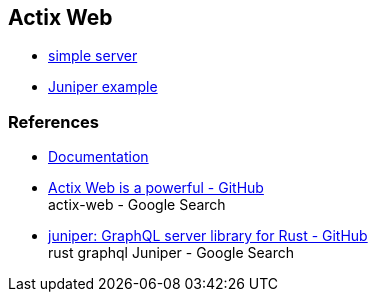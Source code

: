 == Actix Web

* <<simple-server/README.adoc#,simple server>>
* <<juniper-example/README.adoc#,Juniper example>>

=== References
* https://actix.rs/docs/[Documentation^]
* https://github.com/actix/actix-web[Actix Web is a powerful - GitHub^] +
  actix-web - Google Search
* https://github.com/graphql-rust/juniper[juniper: GraphQL server library for Rust - GitHub^] +
  rust graphql Juniper - Google Search
